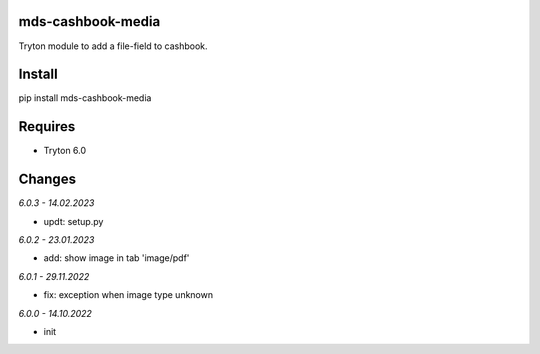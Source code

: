 mds-cashbook-media
==================
Tryton module to add a file-field to cashbook.

Install
=======

pip install mds-cashbook-media

Requires
========
- Tryton 6.0

Changes
=======

*6.0.3 - 14.02.2023*

- updt: setup.py

*6.0.2 - 23.01.2023*

- add: show image in tab 'image/pdf'

*6.0.1 - 29.11.2022*

- fix: exception when image type unknown

*6.0.0 - 14.10.2022*

- init

